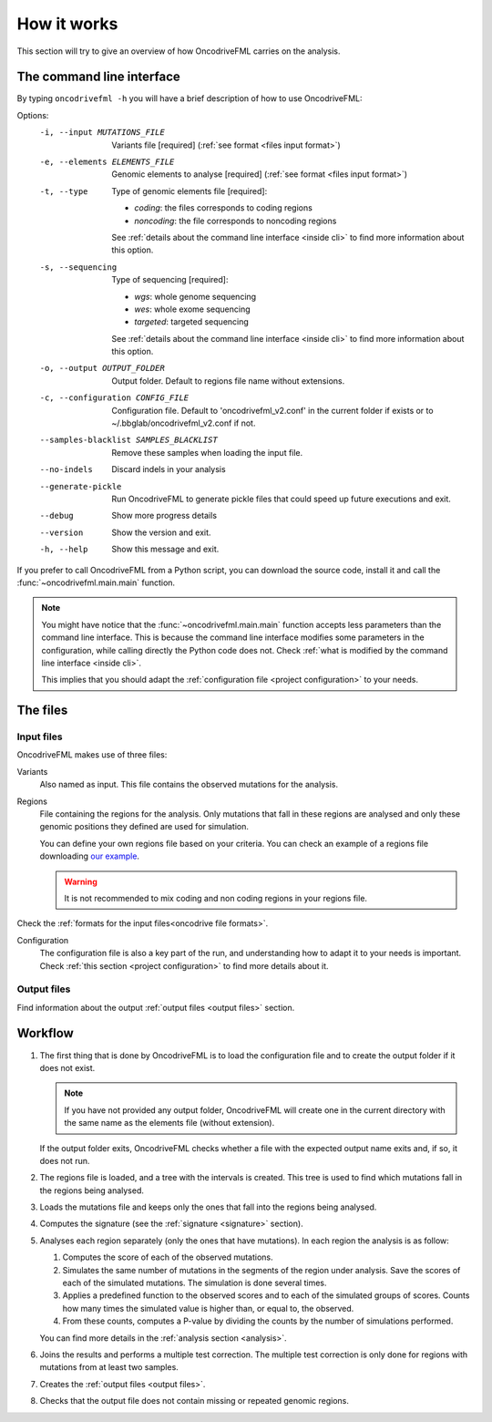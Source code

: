 How it works
============

This section will try to give an overview of
how OncodriveFML carries on the analysis.

The command line interface
--------------------------

.. _help cmd:

By typing ``oncodrivefml -h`` you will have a brief
description of how to use OncodriveFML:


Options:
  -i, --input MUTATIONS_FILE      Variants file  [required]
                                  (:ref:`see format <files input format>`)
  -e, --elements ELEMENTS_FILE    Genomic elements to analyse  [required]
                                  (:ref:`see format <files input format>`)
  -t, --type                      Type of genomic elements file  [required]:

                                  - *coding*: the files corresponds to coding regions
                                  - *noncoding*: the file corresponds to noncoding regions

                                  See :ref:`details about the command line interface <inside cli>`
                                  to find more information about this option.

  -s, --sequencing
                                  Type of sequencing [required]:

                                  - *wgs*: whole genome sequencing
                                  - *wes*: whole exome sequencing
                                  - *targeted*: targeted sequencing

                                  See :ref:`details about the command line interface <inside cli>`
                                  to find more information about this option.

  -o, --output OUTPUT_FOLDER      Output folder. Default to regions file name
                                  without extensions.
  -c, --configuration CONFIG_FILE
                                  Configuration file. Default to
                                  'oncodrivefml_v2.conf' in the current folder if
                                  exists or to ~/.bbglab/oncodrivefml_v2.conf if
                                  not.
  --samples-blacklist SAMPLES_BLACKLIST
                                  Remove these samples when loading the input
                                  file.
  --no-indels                     Discard indels in your analysis
  --generate-pickle               Run OncodriveFML to generate pickle files
                                  that could speed up future executions and
                                  exit.
  --debug                         Show more progress details
  --version                       Show the version and exit.
  -h, --help                      Show this message and exit.




If you prefer to call OncodriveFML from a Python script,
you can download the source code, install it and call the
:func:`~oncodrivefml.main.main` function.

.. note::

   You might have notice that the :func:`~oncodrivefml.main.main`
   function accepts less parameters than the command line
   interface. This is because the command line interface
   modifies some parameters in the configuration, while
   calling directly the Python code does not.
   Check :ref:`what is modified by the command line interface <inside cli>`.

   This implies that you should adapt the
   :ref:`configuration file <project configuration>`
   to your needs.


The files
---------

Input files
^^^^^^^^^^^

OncodriveFML makes use of three files:

Variants
   Also named as input.
   This file contains the observed mutations for the analysis.

Regions
   File containing the regions for the analysis.
   Only mutations that fall in these regions are analysed
   and only these genomic positions they defined are used
   for simulation.

   You can define your own regions file
   based on your criteria. You can check
   an example of a regions file
   downloading `our example <https://bitbucket.org/bbglab/oncodrivefml/downloads/>`_.

   .. warning::

      It is not recommended to mix coding and
      non coding regions in your regions file.


Check the :ref:`formats for
the input files<oncodrive file formats>`.

Configuration
   The configuration file is also a key part of the run,
   and understanding how to adapt it to your needs is important.
   Check :ref:`this section <project configuration>`
   to find more details about it.

Output files
^^^^^^^^^^^^

Find information about the output :ref:`output files <output files>` section.

Workflow
--------

1. The first thing that is done by OncodriveFML is to load
   the configuration file and to create the output folder if it does not exist.

   .. note::

      If you have not provided any output folder, OncodriveFML
      will create one in the current directory with the same name
      as the elements file (without extension).

   If the output folder exits, OncodriveFML checks whether a
   file with the expected output name exits and, if so, it does not
   run.

#. The regions file is loaded, and a tree with the intervals is created.
   This tree is used to find which mutations fall in the regions being
   analysed.

#. Loads the mutations file and keeps only the ones that fall into the regions
   being analysed.

#. Computes the signature (see the :ref:`signature <signature>` section).

#. Analyses each region separately (only the ones that have mutations).
   In each region the analysis is as follow:

   1. Computes the score of each of the observed mutations.

   #. Simulates the same number of mutations in the segments of the region under analysis.
      Save the scores of each of the simulated mutations.
      The simulation is done several times.

   #. Applies a predefined function to the observed scores and to each of the simulated
      groups of scores.
      Counts how many times the simulated value is higher than, or equal to, the observed.

   #. From these counts, computes a P-value by dividing the counts by the number
      of simulations performed.

      .. warning::::

         As the statistical power is not infinite, the values carry an error.
         Due to this error, OncodriveFML does not provide P values of 0
         even if the counts are 0. OncodriveFML uses in those cases a count of 1.

   You can find more details in the :ref:`analysis section <analysis>`.

#. Joins the results and performs a multiple test correction.
   The multiple test correction is only done for regions with
   mutations from at least two samples.

   .. todo explain why

#. Creates the :ref:`output files <output files>`.

#. Checks that the output file does not contain
   missing or repeated genomic regions.
